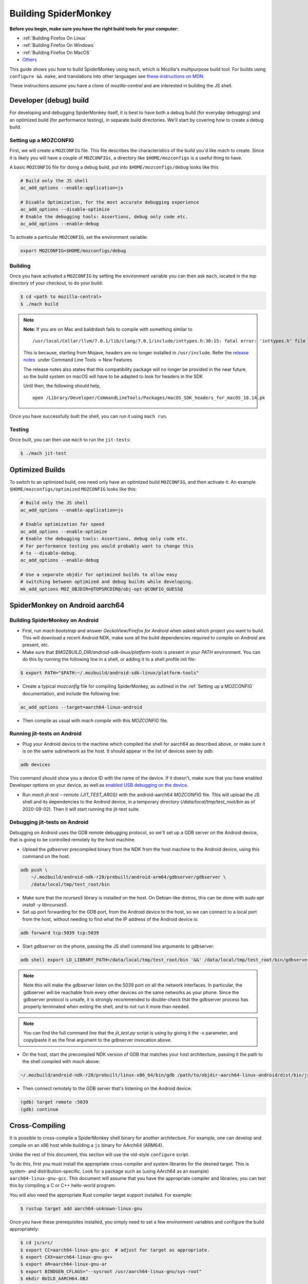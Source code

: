 Building SpiderMonkey
=====================

**Before you begin, make sure you have the right build tools for your
computer:**

* :ref:`Building Firefox On Linux`
* :ref:`Building Firefox On Windows`
* :ref:`Building Firefox On MacOS`
* `Others <https://developer.mozilla.org/en-US/docs/Mozilla/Developer_guide/Build_Instructions>`__

This guide shows you how to build SpiderMonkey using ``mach``, which is Mozilla's multipurpose build tool.
For builds using ``configure && make``, and translations into other languages see
`these instructions on MDN <https://developer.mozilla.org/en-US/docs/Mozilla/Projects/SpiderMonkey/Build_Documentation>`__.

These instructions assume you have a clone of `mozilla-central` and are interested
in building the JS shell.

Developer (debug) build
~~~~~~~~~~~~~~~~~~~~~~~

For developing and debugging SpiderMonkey itself, it is best to have
both a debug build (for everyday debugging) and an optimized build (for
performance testing), in separate build directories. We'll start by
covering how to create a debug build.

Setting up a MOZCONFIG
-----------------------

First, we will create a ``MOZCONFIG`` file. This file describes the characteristics
of the build you'd like `mach` to create. Since it is likely you will have a
couple of ``MOZCONFIGs``, a directory like ``$HOME/mozconfigs`` is a useful thing to
have.

A basic ``MOZCONFIG`` file for doing a debug build, put into ``$HOME/mozconfigs/debug`` looks like this

.. code::

    # Build only the JS shell
    ac_add_options --enable-application=js

    # Disable Optimization, for the most accurate debugging experience
    ac_add_options --disable-optimize
    # Enable the debugging tools: Assertions, debug only code etc.
    ac_add_options --enable-debug

To activate a particular ``MOZCONFIG``, set the environment variable:

.. code::

    export MOZCONFIG=$HOME/mozconfigs/debug

Building
--------

Once you have activated a ``MOZCONFIG`` by setting the environment variable
you can then ask ``mach``, located in the top directory of your checkout,
to do your build:

.. code::

    $ cd <path to mozilla-central>
    $ ./mach build

.. note::

   **Note**: If you are on Mac and baldrdash fails to compile with something similar to

   ::

      /usr/local/Cellar/llvm/7.0.1/lib/clang/7.0.1/include/inttypes.h:30:15: fatal error: 'inttypes.h' file not found

   This is because, starting from Mojave, headers are no longer
   installed in ``/usr/include``. Refer the `release
   notes <https://developer.apple.com/documentation/xcode_release_notes/xcode_10_release_notes>`__  under
   Command Line Tools -> New Features

   The release notes also states that this compatibility package will no longer be provided in the near
   future, so the build system on macOS will have to be adapted to look for headers in the SDK

   Until then, the following should help,

   ::

      open /Library/Developer/CommandLineTools/Packages/macOS_SDK_headers_for_macOS_10.14.pk

Once you have successfully built the shell, you can run it using ``mach run``.

Testing
--------

Once built, you can then use ``mach`` to run the ``jit-tests``:

.. code::

    $ ./mach jit-test

Optimized Builds
~~~~~~~~~~~~~~~~

To switch to an optimized build, one need only have an optimized build ``MOZCONFIG``,
and then activate it. An example ``$HOME/mozconfigs/optimized`` ``MOZCONFIG``
looks like this:

.. code::

    # Build only the JS shell
    ac_add_options --enable-application=js

    # Enable optimization for speed
    ac_add_options --enable-optimize
    # Enable the debugging tools: Assertions, debug only code etc.
    # For performance testing you would probably want to change this
    # to --disable-debug.
    ac_add_options --enable-debug

    # Use a separate objdir for optimized builds to allow easy
    # switching between optimized and debug builds while developing.
    mk_add_options MOZ_OBJDIR=@TOPSRCDIR@/obj-opt-@CONFIG_GUESS@

SpiderMonkey on Android aarch64
~~~~~~~~~~~~~~~~~~~~~~~~~~~~~~~

Building SpiderMonkey on Android
--------------------------------

- First, run `mach bootstrap` and answer `GeckoView/Firefox for Android` when
  asked which project you want to build. This will download a recent Android
  NDK, make sure all the build dependencies required to compile on Android are
  present, etc.
- Make sure that `$MOZBUILD_DIR/android-sdk-linux/platform-tools` is present in
  your `PATH` environment. You can do this by running the following line in a
  shell, or adding it to a shell profile init file:

.. code::

    $ export PATH="$PATH:~/.mozbuild/android-sdk-linux/platform-tools"

- Create a typical `mozconfig` file for compiling SpiderMonkey, as outlined in
  the :ref:`Setting up a MOZCONFIG` documentation, and include the following
  line:

.. code::

    ac_add_options --target=aarch64-linux-android

- Then compile as usual with `mach compile` with this `MOZCONFIG` file.

Running jit-tests on Android
----------------------------

- Plug your Android device to the machine which compiled the shell for aarch64
  as described above, or make sure it is on the same subnetwork as the host. It
  should appear in the list of devices seen by `adb`:

.. code::

    adb devices

This command should show you a device ID with the name of the device. If it
doesn't, make sure that you have enabled Developer options on your device, as
well as `enabled USB debugging on the device <https://developer.android.com/studio/debug/dev-options>`_.

- Run `mach jit-test --remote {JIT_TEST_ARGS}` with the android-aarch64
  `MOZCONFIG` file. This will upload the JS shell and its dependencies to the
  Android device, in a temporary directory (`/data/local/tmp/test_root/bin` as
  of 2020-09-02). Then it will start running the jit-test suite.

Debugging jit-tests on Android
------------------------------

Debugging on Android uses the GDB remote debugging protocol, so we'll set up a
GDB server on the Android device, that is going to be controlled remotely by
the host machine.

- Upload the `gdbserver` precompiled binary from the NDK from the host machine
  to the Android device, using this command on the host:

.. code::

    adb push \
        ~/.mozbuild/android-ndk-r20/prebuilt/android-arm64/gdbserver/gdbserver \
        /data/local/tmp/test_root/bin

- Make sure that the `ncurses5` library is installed on the host. On
  Debian-like distros, this can be done with `sudo apt install -y libncurses5`.

- Set up port forwarding for the GDB port, from the Android device to the host,
  so we can connect to a local port from the host, without needing to find what
  the IP address of the Android device is:

.. code::

    adb forward tcp:5039 tcp:5039

- Start `gdbserver` on the phone, passing the JS shell command line arguments
  to gdbserver:

.. code::

    adb shell export LD_LIBRARY_PATH=/data/local/tmp/test_root/bin '&&' /data/local/tmp/test_root/bin/gdbserver :5039 /data/local/tmp/test_root/bin/js /path/to/test.js

.. note::

    Note this will make the gdbserver listen on the 5039 port on all the
    network interfaces. In particular, the gdbserver will be reachable from
    every other devices on the same networks as your phone. Since the gdbserver
    protocol is unsafe, it is strongly recommended to double-check that the
    gdbserver process has properly terminated when exiting the shell, and to
    not run it more than needed.

.. note::

    You can find the full command line that the `jit_test.py` script is
    using by giving it the `-s` parameter, and copy/paste it as the final
    argument to the gdbserver invocation above.

- On the host, start the precompiled NDK version of GDB that matches your host
  architecture, passing it the path to the shell compiled with `mach` above:

.. code::

    ~/.mozbuild/android-ndk-r20/prebuilt/linux-x86_64/bin/gdb /path/to/objdir-aarch64-linux-android/dist/bin/js

- Then connect remotely to the GDB server that's listening on the Android
  device:

.. code::

    (gdb) target remote :5039
    (gdb) continue

Cross-Compiling
~~~~~~~~~~~~~~~

It is possible to cross-compile a SpiderMonkey shell binary for another
architecture. For example, one can develop and compile on an x86 host while
building a ``js`` binary for AArch64 (ARM64).

Unlike the rest of this document, this section will use the old-style
``configure`` script.

To do this, first you must install the appropriate cross-compiler and system
libraries for the desired target. This is system- and distribution-specific.
Look for a package such as (using AArch64 as an example)
``aarch64-linux-gnu-gcc``. This document will assume that you have the
appropriate compiler and libraries; you can test this by compiling a C or C++
hello-world program.

You will also need the appropriate Rust compiler target support installed. For
example:

.. code::

   $ rustup target add aarch64-unknown-linux-gnu

Once you have these prerequisites installed, you simply need to set a few
environment variables and configure the build appropriately:

.. code::

    $ cd js/src/
    $ export CC=aarch64-linux-gnu-gcc  # adjust for target as appropriate.
    $ export CXX=aarch64-linux-gnu-g++
    $ export AR=aarch64-linux-gnu-ar
    $ export BINDGEN_CFLAGS="--sysroot /usr/aarch64-linux-gnu/sys-root"
    $ mkdir BUILD_AARCH64.OBJ
    $ cd BUILD_AARCH64.OBJ/
    $ ../configure --target=aarch64-unknown-linux-gnu
    $ make

This will produce a binary that is appropriate for the target architecture.
Note that you will not be able to run this binary natively on your host system;
to do so, keep reading to set up Qemu-based user-space emulation.

Cross-Architecture Testing using Qemu
~~~~~~~~~~~~~~~~~~~~~~~~~~~~~~~~~~~~~

It is sometimes desirable to test a cross-compiled binary directly. Unlike the
target-ISA emulators that SpiderMonkey also supports, testing a cross-compiled
binary ensures that the actual binary, running as it would on the target
system, works appropriately. As far as the JS shell is concerned, it is running
on the target ISA.

This is possible using the Qemu emulator. Qemu supports a mode called
"user-space emulation", where an individual process executes a binary that
targets a non-native ISA, and system calls are translated as appropriate to the
host system. This allows transparent execution of cross-compiled binaries.

To set this up, you will need Qemu (check your system package manager) and
shared libraries for the target system. You will likely have the necessary
shared libraries already if you cross-compiled as described above.

Then, write a small wrapper script that invokes the JS shell under Qemu. For
example:

.. code::

    #!/bin/sh

    # This is the binary compiled in the previous section.
    CROSS_BIN=`dirname $0`/BUILD_AARCH64.OBJ/dist/bin/js

    # Adjust the library path as needed; this is prefixed to paths such as
    # `/lib64/libc.so.64`, and so should contain `lib` (and perhaps `lib64`)
    # subdirectories.
    exec qemu-aarch64 -L /usr/aarch64-linux-gnu/sys-root/ $CROSS_BIN "$@"

You can then invoke this wrapper as if it were a normal JS shell, and use it
with ``jit_test.py`` to run tests:

.. code::

    $ jit-test/jit_test.py ./js-cross-wrapper

